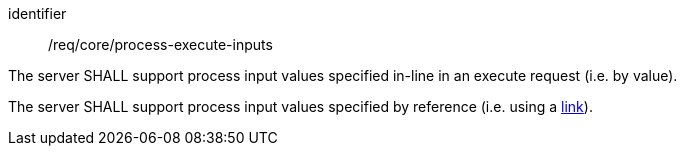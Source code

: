 [[req_core_process-execute-inputs]]
[requirement]
====
[%metadata]
identifier:: /req/core/process-execute-inputs
[.component,class=part]
--
The server SHALL support process input values specified in-line in an execute request (i.e. by value).
--

[[input_by_reference]]
[.component,class=part]
--
The server SHALL support process input values specified by reference (i.e. using a https://raw.githubusercontent.com/opengeospatial/ogcapi-processes/master/core/openapi/schemas/link.yaml[link]).
--
====
